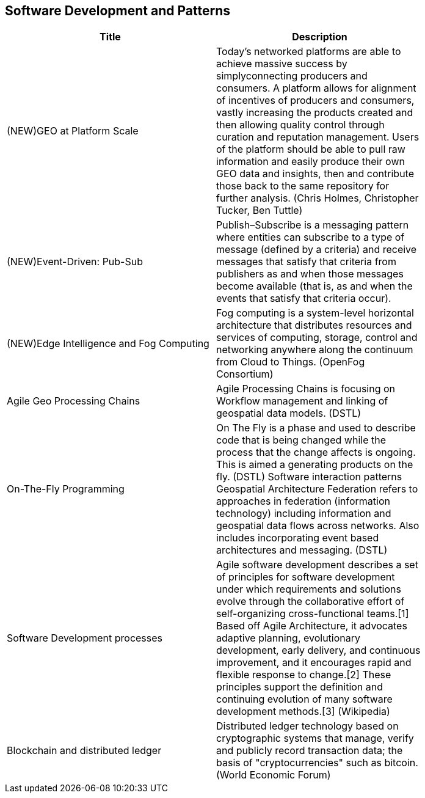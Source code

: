 //////
comment
//////

<<<

== Software Development and Patterns

<<<

[width="80%", options="header"]
|=======================
|Title      |Description

|(NEW)GEO at Platform Scale
|Today’s networked platforms are able to achieve massive success by simplyconnecting producers and consumers. A platform allows for alignment of incentives of producers and consumers, vastly increasing the products created and then allowing quality control through curation and reputation management. Users of the platform should be able to pull raw information and easily produce their own GEO data and insights, then and contribute those back to the same repository for further analysis.  (Chris Holmes, Christopher Tucker, Ben Tuttle)

|(NEW)Event-Driven: Pub-Sub
|Publish–Subscribe is a messaging pattern where entities can subscribe to a type of message (defined by a criteria) and receive messages that satisfy that criteria from publishers as and when those messages become available (that is, as and when the events that satisfy that criteria occur).

|(NEW)Edge Intelligence and Fog Computing
|Fog computing is a system-level horizontal architecture that distributes resources and services of computing, storage, control and networking anywhere along the continuum from Cloud to Things. (OpenFog Consortium) 

|Agile Geo Processing Chains
|Agile Processing Chains is focusing on Workflow management and linking of geospatial data models. (DSTL)

|On-The-Fly Programming
|On The Fly is a phase and used to describe code that is being changed while the process that the change affects is ongoing. This is aimed a generating products on the fly. (DSTL)
Software interaction patterns	Geospatial Architecture Federation refers to approaches in federation (information technology) including information and geospatial data flows across networks. Also includes incorporating event based architectures and messaging. (DSTL)

|Software Development processes
|Agile software development describes a set of principles for software development under which requirements and solutions evolve through the collaborative effort of self-organizing cross-functional teams.[1] Based off Agile Architecture, it advocates adaptive planning, evolutionary development, early delivery, and continuous improvement, and it encourages rapid and flexible response to change.[2] These principles support the definition and continuing evolution of many software development methods.[3]  (Wikipedia)

|Blockchain and distributed ledger
|Distributed ledger technology based on cryptographic systems that manage, verify and publicly record transaction data; the basis of "cryptocurrencies" such as bitcoin. (World Economic Forum)

|=======================
